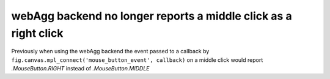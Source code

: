 webAgg backend no longer reports a middle click as a right click
~~~~~~~~~~~~~~~~~~~~~~~~~~~~~~~~~~~~~~~~~~~~~~~~~~~~~~~~~~~~~~~~

Previously when using the webAgg backend the event passed to a callback
by ``fig.canvas.mpl_connect('mouse_button_event', callback)`` on a middle click
would report `.MouseButton.RIGHT` instead of `.MouseButton.MIDDLE`
